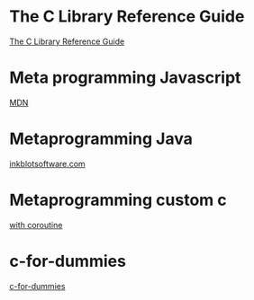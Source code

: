 * The C Library Reference Guide
  [[http://www.fortran-2000.com/ArnaudRecipes/Cstd/][The C Library Reference Guide]]

* Meta programming Javascript
  [[https://developer.mozilla.org/en-US/docs/Web/JavaScript/Guide/Meta_programming][MDN]]
  
* Metaprogramming Java
  [[http://inkblotsoftware.com/articles/metaprogramming-java-intro/][inkblotsoftware.com]]

* Metaprogramming custom c
 [[https://www.chiark.greenend.org.uk/~sgtatham/mp/][with coroutine]] 
 
* c-for-dummies
  [[https://c-for-dummies.com][c-for-dummies]]

